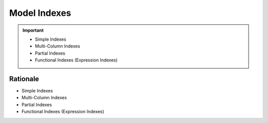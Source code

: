 Model Indexes
=============

.. important::

    * Simple Indexes
    * Multi-Column Indexes
    * Partial Indexes
    * Functional Indexes (Expression Indexes)


Rationale
---------
* Simple Indexes
* Multi-Column Indexes
* Partial Indexes
* Functional Indexes (Expression Indexes)
